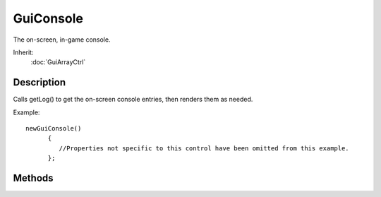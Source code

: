GuiConsole
==========

The on-screen, in-game console.

Inherit:
	:doc:`GuiArrayCtrl`

Description
-----------

Calls getLog() to get the on-screen console entries, then renders them as needed.

Example::

	newGuiConsole()
	      {
	         //Properties not specific to this control have been omitted from this example.
	      };


Methods
-------


.. cpp:function:: void GuiConsole::onMessageSelected(ConsoleLogEntry::Level level, string message)

	Called when a message in the log is clicked.

	:param level: Diagnostic level of the message.
	:param message: Message text.
